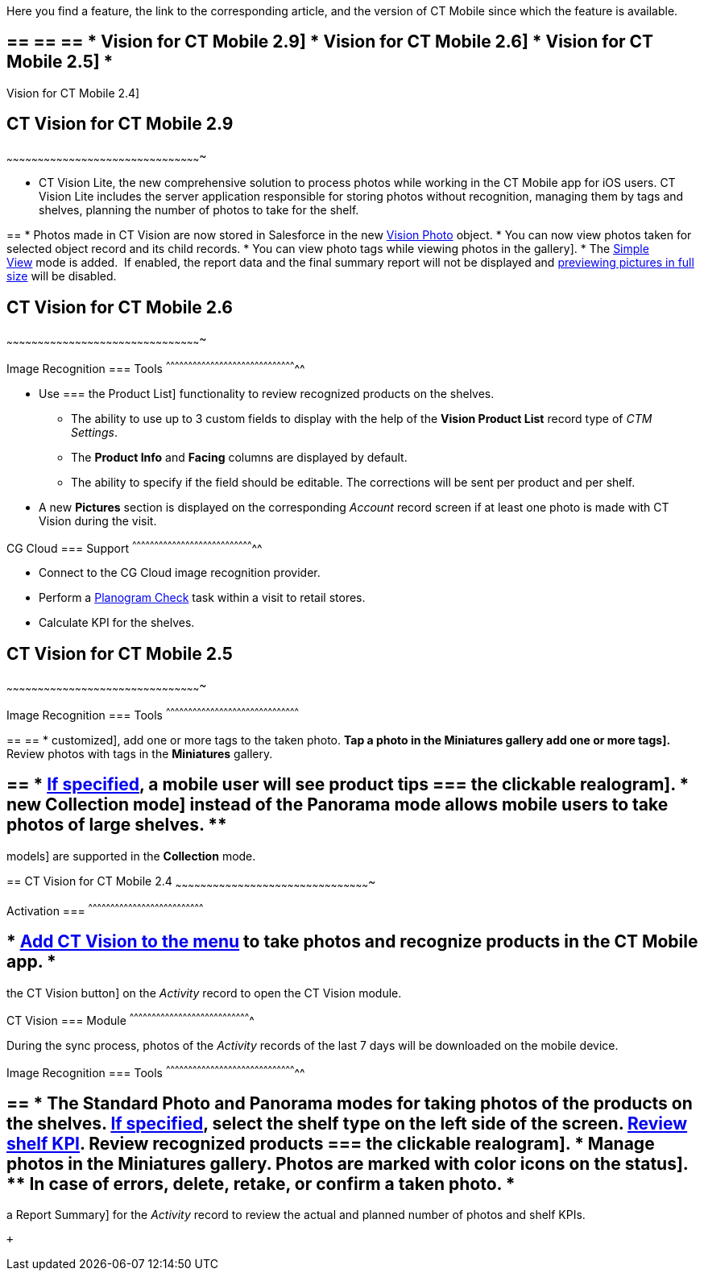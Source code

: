 Here you find a feature, the link to the corresponding article, and the
version of CT Mobile since which the feature is available.

== == == == * Vision for CT Mobile 2.9] * Vision for CT Mobile 2.6] * Vision for CT Mobile 2.5] *
Vision for CT Mobile 2.4]

== [[h2_1172874714]] CT Vision for CT Mobile 2.9
~~~~~~~~~~~~~~~~~~~~~~~~~~~~~~~~~~~~~~~~~~~~~~~~~~~~~~~~~~~~~~~~~~~~~~~~~~~~~~~~~~~~~~~~~~~~~~

* CT Vision Lite, the new comprehensive solution to process photos while
working in the CT Mobile app for iOS users. CT Vision Lite includes the
server application responsible for storing photos without recognition,
managing them by tags and shelves, planning the number of photos to take
for the shelf.

== 
* Photos made in CT Vision are now stored in Salesforce in the new https://help.customertimes.com/smart/project-ct-vision-lite-en/vision-photo-field-reference-lite[Vision Photo] object. * You can now view photos taken for selected object record and its child records. * You can view photo tags while viewing photos in the
gallery].
* The
https://help.customertimes.com/articles/ct-vision-lite-en/working-with-ct-vision-lite-in-the-ct-mobile-app-2-9/a/h3__585482629[Simple
View] mode is added.  If enabled, the report data and the final summary
report will not be displayed
and https://help.customertimes.com/articles/ct-vision-lite-en/working-with-ct-vision-lite-in-the-ct-mobile-app-2-9/a/h2_566778463[previewing
pictures in full size] will be disabled.  

== [[h2_1172874713]] CT Vision for CT Mobile 2.6
~~~~~~~~~~~~~~~~~~~~~~~~~~~~~~~~~~~~~~~~~~~~~~~~~~~~~~~~~~~~~~~~~~~~~~~~~~~~~~~~~~~~~~~~~~~~~~

[[h3_110293510]]
Image Recognition
=== Tools
^^^^^^^^^^^^^^^^^^^^^^^^^^^^^^^^^^^^^^^^^^^^^^^^^^^^^^^^^^^^^^^^^^^^^^^^^^^^^^^^^^^^^^^^^

* Use
=== the
Product List] functionality to review recognized products on the
shelves.
** The ability to use up to 3 custom fields to display with the help of
the *Vision Product List* record type of _CTM Settings_.
** The *Product Info* and *Facing* columns are displayed by default.
** The ability to specify if the field should be editable. The
corrections will be sent per product and per shelf.
* A new *Pictures* section is displayed on the corresponding _Account_
record screen if at least one photo is made with CT Vision during the
visit.

[[h3_1379605186]]
CG Cloud
=== Support
^^^^^^^^^^^^^^^^^^^^^^^^^^^^^^^^^^^^^^^^^^^^^^^^^^^^^^^^^^^^^^^^^^^^^^^^^^^^^^^^^^^

* Connect to the CG Cloud image recognition provider.
* Perform a
https://help.customertimes.com/smart/project-ct-mobile-en/managing-visits-to-retail-stores/a/h3__481270469[Planogram
Check] task within a visit to retail stores.
* Calculate KPI for the shelves. 

== [[h2_1172874716]] CT Vision for CT Mobile 2.5
~~~~~~~~~~~~~~~~~~~~~~~~~~~~~~~~~~~~~~~~~~~~~~~~~~~~~~~~~~~~~~~~~~~~~~~~~~~~~~~~~~~~~~~~~~~~~~

[[h3__489916585]]
Image Recognition
=== Tools
^^^^^^^^^^^^^^^^^^^^^^^^^^^^^^^^^^^^^^^^^^^^^^^^^^^^^^^^^^^^^^^^^^^^^^^^^^^^^^^^^^^^^^^^^^

== 
== * customized], add one or more tags to the taken photo. ** Tap a photo in the *Miniatures* gallery
add one or more tags].
** Review photos with tags in the *Miniatures* gallery.

== == * link:vision-hint-field-reference.html[If specified], a mobile user will see product tips === the clickable realogram]. * new Collection mode] instead of the *Panorama* mode allows mobile users to take photos of large shelves. **
models] are supported in the *Collection* mode.

== 
[[h2_891547920]] CT Vision for CT Mobile 2.4
~~~~~~~~~~~~~~~~~~~~~~~~~~~~~~~~~~~~~~~~~~~~~~~~~~~~~~~~~~~~~~~~~~~~~~~~~~~~~~~~~~~~~~~~~~~~~~

[[h3_2077060874]]
Activation
=== 
^^^^^^^^^^^^^^^^^^^^^^^^^^^^^^^^^^^^^^^^^^^^^^^^^^^^^^^^^^^^^^^^^^^^^^^^^^^^^^

== * link:configuring-ct-mobile-for-work-with-ct-vision.html[Add CT Vision to the menu] to take photos and recognize products in the CT Mobile app. *
the CT Vision button] on the _Activity_ record to open the CT Vision
module.

[[h3_397932385]]
CT Vision
=== Module
^^^^^^^^^^^^^^^^^^^^^^^^^^^^^^^^^^^^^^^^^^^^^^^^^^^^^^^^^^^^^^^^^^^^^^^^^^^^^^^^^^

During the sync process, photos of the _Activity_ records of the last 7
days will be downloaded on the mobile device.

[[h3_436277134]]
Image Recognition
=== Tools
^^^^^^^^^^^^^^^^^^^^^^^^^^^^^^^^^^^^^^^^^^^^^^^^^^^^^^^^^^^^^^^^^^^^^^^^^^^^^^^^^^^^^^^^^

== == * The *Standard Photo* and *Panorama* modes for taking photos of the products on the shelves. ** link:vision-shelf-field-reference.html[If specified], select the shelf type on the left side of the screen. ** link:vision-kpi-field-reference.html[Review shelf KPI]. ** Review recognized products === the clickable realogram]. * Manage photos in the *Miniatures* gallery. ** Photos are marked with color icons on the status]. ** In case of errors, delete, retake, or confirm a taken photo. *
a Report Summary] for the _Activity_ record to review the actual and
planned number of photos and shelf KPIs.

 +
